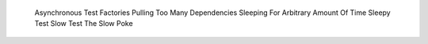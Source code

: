 
    Asynchronous Test
    Factories Pulling Too Many Dependencies
    Sleeping For Arbitrary Amount Of Time
    Sleepy Test
    Slow Test
    The Slow Poke